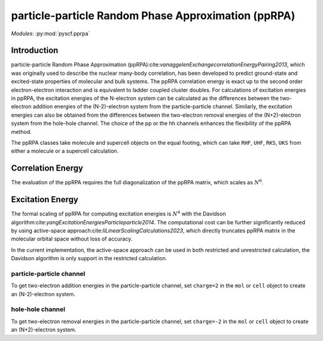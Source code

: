 .. _user_pprpa:

particle-particle Random Phase Approximation (ppRPA)
************************************************************

*Modules*: :py:mod:`pyscf.pprpa`


Introduction
============

particle-particle Random Phase Approximation (ppRPA):cite:`vanaggelenExchangecorrelationEnergyPairing2013`,
which was originally used to describe the nuclear many-body correlation,
has been developed to predict ground-state and excited-state properties of molecular and bulk systems.
The ppRPA correlation energy is exact up to the second order electron-electron interaction and is equivalent to ladder coupled cluster doubles.
For calculations of excitation energies in ppRPA,
the excitation energies of the N-electron system can be calculated as the differences between the two-electron addition
energies of the (N-2)-electron system from the particle-particle channel.
Similarly,
the excitation energies can also be obtained from the differences between the two-electron removal energies of the (N+2)-electron system from the hole-hole channel.
The choice of the pp or the hh channels enhances the flexibility of the ppRPA method.

The ppRPA classes take molecule and supercell objects on the equal footing,
which can take ``RHF``, ``UHF``, ``RKS``, ``UKS`` from either a molecule or a supercell calculation.

Correlation Energy
==================
The evaluation of the ppRPA requires the full diagonalization of the ppRPA matrix,
which scales as :math:`N^6`.

Excitation Energy
=================

The formal scaling of ppRPA for computing excitation energies is :math:`N^4` with the Davidson algorithm:cite:`yangExcitationEnergiesParticleparticle2014`.
The computational cost can be further significantly reduced by using active-space approach:cite:`liLinearScalingCalculations2023`,
which directly truncates ppRPA matrix in the molecular orbital space without loss of accuracy.

In the current implementation,
the active-space approach can be used in both restricted and unrestricted calculation,
the Davidson algorithm is only support in the restricted calculation.

particle-particle channel
-------------------------
To get two-electron addition energies in the particle-particle channel,
set ``charge=2`` in the ``mol`` or ``cell`` object to create an (N-2)-electron system.

hole-hole channel
-----------------
To get two-electron removal energies in the particle-particle channel,
set ``charge=-2`` in the ``mol`` or ``cell`` object to create an (N+2)-electron system.
